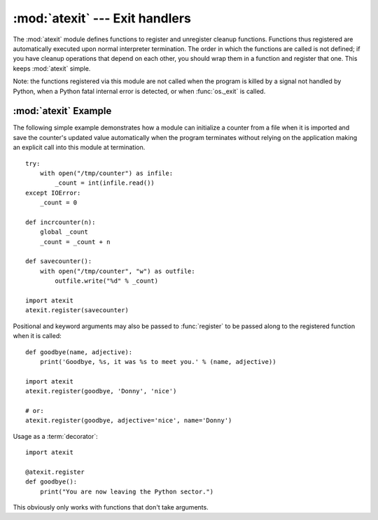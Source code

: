 :mod:`atexit` --- Exit handlers
===============================

.. module:: atexit
   :synopsis: Register and execute cleanup functions.
.. moduleauthor:: Skip Montanaro <skip@pobox.com>
.. sectionauthor:: Skip Montanaro <skip@pobox.com>


The :mod:`atexit` module defines functions to register and unregister cleanup
functions.  Functions thus registered are automatically executed upon normal
interpreter termination.  The order in which the functions are called is not
defined; if you have cleanup operations that depend on each other, you should
wrap them in a function and register that one.  This keeps :mod:`atexit` simple.

Note: the functions registered via this module are not called when the program
is killed by a signal not handled by Python, when a Python fatal internal error
is detected, or when :func:`os._exit` is called.


.. function:: register(func, *args, **kargs)

   Register *func* as a function to be executed at termination.  Any optional
   arguments that are to be passed to *func* must be passed as arguments to
   :func:`register`.

   At normal program termination (for instance, if :func:`sys.exit` is called or
   the main module's execution completes), all functions registered are called in
   last in, first out order.  The assumption is that lower level modules will
   normally be imported before higher level modules and thus must be cleaned up
   later.

   If an exception is raised during execution of the exit handlers, a traceback is
   printed (unless :exc:`SystemExit` is raised) and the exception information is
   saved.  After all exit handlers have had a chance to run the last exception to
   be raised is re-raised.

   This function returns *func* which makes it possible to use it as a decorator
   without binding the original name to ``None``.


.. function:: unregister(func)

   Remove a function *func* from the list of functions to be run at interpreter-
   shutdown.  After calling :func:`unregister`, *func* is guaranteed not to be
   called when the interpreter shuts down.


.. seealso::

   Module :mod:`readline`
      Useful example of :mod:`atexit` to read and write :mod:`readline` history
      files.


.. _atexit-example:

:mod:`atexit` Example
---------------------

The following simple example demonstrates how a module can initialize a counter
from a file when it is imported and save the counter's updated value
automatically when the program terminates without relying on the application
making an explicit call into this module at termination. ::

   try:
       with open("/tmp/counter") as infile:
           _count = int(infile.read())
   except IOError:
       _count = 0

   def incrcounter(n):
       global _count
       _count = _count + n

   def savecounter():
       with open("/tmp/counter", "w") as outfile:
           outfile.write("%d" % _count)

   import atexit
   atexit.register(savecounter)

Positional and keyword arguments may also be passed to :func:`register` to be
passed along to the registered function when it is called::

   def goodbye(name, adjective):
       print('Goodbye, %s, it was %s to meet you.' % (name, adjective))

   import atexit
   atexit.register(goodbye, 'Donny', 'nice')

   # or:
   atexit.register(goodbye, adjective='nice', name='Donny')

Usage as a :term:`decorator`::

   import atexit

   @atexit.register
   def goodbye():
       print("You are now leaving the Python sector.")

This obviously only works with functions that don't take arguments.


